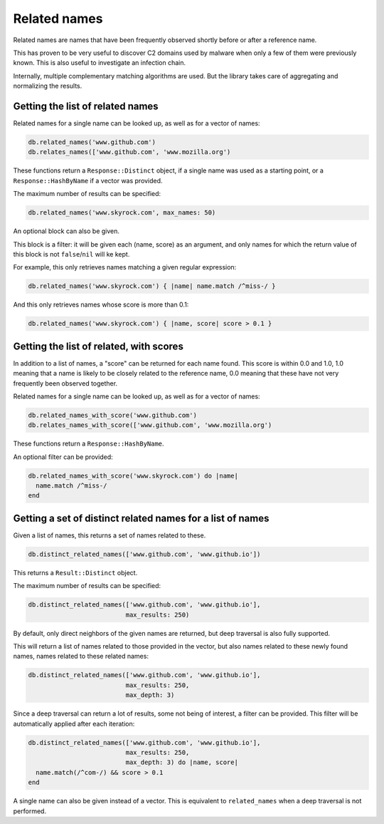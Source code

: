Related names
=============

Related names are names that have been frequently observed shortly
before or after a reference name.

This has proven to be very useful to discover C2 domains used by
malware when only a few of them were previously known. This is also
useful to investigate an infection chain.

Internally, multiple complementary matching algorithms are used. But the
library takes care of aggregating and normalizing the results.

Getting the list of related names
---------------------------------

Related names for a single name can be looked up, as well as for
a vector of names:

.. code-block:: ruby

    db.related_names('www.github.com')
    db.relates_names(['www.github.com', 'www.mozilla.org')

These functions return a ``Response::Distinct`` object, if a single
name was used as a starting point, or a ``Response::HashByName`` if a
vector was provided.

The maximum number of results can be specified:

.. code-block:: ruby

    db.related_names('www.skyrock.com', max_names: 50)

An optional block can also be given.

This block is a filter: it will be given each (name, score) as an
argument, and only names for which the return value of this block is
not ``false``/``nil`` will ke kept.

For example, this only retrieves names matching a given regular
expression:

.. code-block:: ruby

    db.related_names('www.skyrock.com') { |name| name.match /^miss-/ }
    
And this only retrieves names whose score is more than 0.1:

.. code-block:: ruby

    db.related_names('www.skyrock.com') { |name, score| score > 0.1 }

Getting the list of related, with scores
----------------------------------------

In addition to a list of names, a "score" can be returned for each
name found. This score is within 0.0 and 1.0, 1.0 meaning that a name
is likely to be closely related to the reference name, 0.0 meaning
that these have not very frequently been observed together.

Related names for a single name can be looked up, as well as for
a vector of names:

.. code-block:: ruby

    db.related_names_with_score('www.github.com')
    db.relates_names_with_score(['www.github.com', 'www.mozilla.org')

These functions return a ``Response::HashByName``.

An optional filter can be provided:

.. code-block:: ruby

    db.related_names_with_score('www.skyrock.com') do |name|
      name.match /^miss-/
    end

Getting a set of distinct related names for a list of names
-----------------------------------------------------------

Given a list of names, this returns a set of names related to these.

.. code-block:: ruby

    db.distinct_related_names(['www.github.com', 'www.github.io'])

This returns a ``Result::Distinct`` object.

The maximum number of results can be specified:

.. code-block:: ruby

    db.distinct_related_names(['www.github.com', 'www.github.io'],
                              max_results: 250)

By default, only direct neighbors of the given names are returned, but
deep traversal is also fully supported.

This will return a list of names related to those provided in the
vector, but also names related to these newly found names, names
related to these related names:

.. code-block:: ruby

    db.distinct_related_names(['www.github.com', 'www.github.io'],
                              max_results: 250,
                              max_depth: 3)

Since a deep traversal can return a lot of results, some not being of
interest, a filter can be provided. This filter will be automatically applied
after each iteration:

.. code-block:: ruby

    db.distinct_related_names(['www.github.com', 'www.github.io'],
                              max_results: 250,
                              max_depth: 3) do |name, score|
      name.match(/^com-/) && score > 0.1
    end

A single name can also be given instead of a vector. This is
equivalent to ``related_names`` when a deep traversal is not performed.
